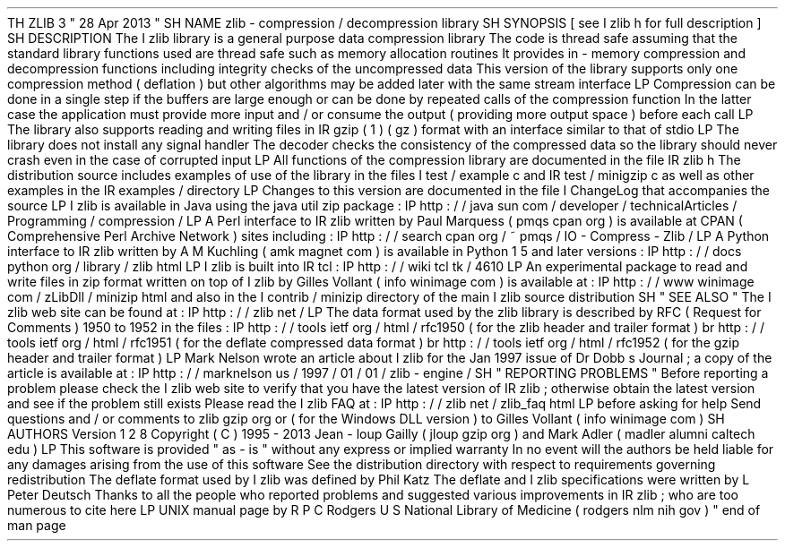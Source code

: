 .
TH
ZLIB
3
"
28
Apr
2013
"
.
SH
NAME
zlib
\
-
compression
/
decompression
library
.
SH
SYNOPSIS
[
see
.
I
zlib
.
h
for
full
description
]
.
SH
DESCRIPTION
The
.
I
zlib
library
is
a
general
purpose
data
compression
library
.
The
code
is
thread
safe
assuming
that
the
standard
library
functions
used
are
thread
safe
such
as
memory
allocation
routines
.
It
provides
in
-
memory
compression
and
decompression
functions
including
integrity
checks
of
the
uncompressed
data
.
This
version
of
the
library
supports
only
one
compression
method
(
deflation
)
but
other
algorithms
may
be
added
later
with
the
same
stream
interface
.
.
LP
Compression
can
be
done
in
a
single
step
if
the
buffers
are
large
enough
or
can
be
done
by
repeated
calls
of
the
compression
function
.
In
the
latter
case
the
application
must
provide
more
input
and
/
or
consume
the
output
(
providing
more
output
space
)
before
each
call
.
.
LP
The
library
also
supports
reading
and
writing
files
in
.
IR
gzip
(
1
)
(
.
gz
)
format
with
an
interface
similar
to
that
of
stdio
.
.
LP
The
library
does
not
install
any
signal
handler
.
The
decoder
checks
the
consistency
of
the
compressed
data
so
the
library
should
never
crash
even
in
the
case
of
corrupted
input
.
.
LP
All
functions
of
the
compression
library
are
documented
in
the
file
.
IR
zlib
.
h
.
The
distribution
source
includes
examples
of
use
of
the
library
in
the
files
.
I
test
/
example
.
c
and
.
IR
test
/
minigzip
.
c
as
well
as
other
examples
in
the
.
IR
examples
/
directory
.
.
LP
Changes
to
this
version
are
documented
in
the
file
.
I
ChangeLog
that
accompanies
the
source
.
.
LP
.
I
zlib
is
available
in
Java
using
the
java
.
util
.
zip
package
:
.
IP
http
:
/
/
java
.
sun
.
com
/
developer
/
technicalArticles
/
Programming
/
compression
/
.
LP
A
Perl
interface
to
.
IR
zlib
written
by
Paul
Marquess
(
pmqs
cpan
.
org
)
is
available
at
CPAN
(
Comprehensive
Perl
Archive
Network
)
sites
including
:
.
IP
http
:
/
/
search
.
cpan
.
org
/
~
pmqs
/
IO
-
Compress
-
Zlib
/
.
LP
A
Python
interface
to
.
IR
zlib
written
by
A
.
M
.
Kuchling
(
amk
magnet
.
com
)
is
available
in
Python
1
.
5
and
later
versions
:
.
IP
http
:
/
/
docs
.
python
.
org
/
library
/
zlib
.
html
.
LP
.
I
zlib
is
built
into
.
IR
tcl
:
.
IP
http
:
/
/
wiki
.
tcl
.
tk
/
4610
.
LP
An
experimental
package
to
read
and
write
files
in
.
zip
format
written
on
top
of
.
I
zlib
by
Gilles
Vollant
(
info
winimage
.
com
)
is
available
at
:
.
IP
http
:
/
/
www
.
winimage
.
com
/
zLibDll
/
minizip
.
html
and
also
in
the
.
I
contrib
/
minizip
directory
of
the
main
.
I
zlib
source
distribution
.
.
SH
"
SEE
ALSO
"
The
.
I
zlib
web
site
can
be
found
at
:
.
IP
http
:
/
/
zlib
.
net
/
.
LP
The
data
format
used
by
the
zlib
library
is
described
by
RFC
(
Request
for
Comments
)
1950
to
1952
in
the
files
:
.
IP
http
:
/
/
tools
.
ietf
.
org
/
html
/
rfc1950
(
for
the
zlib
header
and
trailer
format
)
.
br
http
:
/
/
tools
.
ietf
.
org
/
html
/
rfc1951
(
for
the
deflate
compressed
data
format
)
.
br
http
:
/
/
tools
.
ietf
.
org
/
html
/
rfc1952
(
for
the
gzip
header
and
trailer
format
)
.
LP
Mark
Nelson
wrote
an
article
about
.
I
zlib
for
the
Jan
.
1997
issue
of
Dr
.
Dobb
'
s
Journal
;
a
copy
of
the
article
is
available
at
:
.
IP
http
:
/
/
marknelson
.
us
/
1997
/
01
/
01
/
zlib
-
engine
/
.
SH
"
REPORTING
PROBLEMS
"
Before
reporting
a
problem
please
check
the
.
I
zlib
web
site
to
verify
that
you
have
the
latest
version
of
.
IR
zlib
;
otherwise
obtain
the
latest
version
and
see
if
the
problem
still
exists
.
Please
read
the
.
I
zlib
FAQ
at
:
.
IP
http
:
/
/
zlib
.
net
/
zlib_faq
.
html
.
LP
before
asking
for
help
.
Send
questions
and
/
or
comments
to
zlib
gzip
.
org
or
(
for
the
Windows
DLL
version
)
to
Gilles
Vollant
(
info
winimage
.
com
)
.
.
SH
AUTHORS
Version
1
.
2
.
8
Copyright
(
C
)
1995
-
2013
Jean
-
loup
Gailly
(
jloup
gzip
.
org
)
and
Mark
Adler
(
madler
alumni
.
caltech
.
edu
)
.
.
LP
This
software
is
provided
"
as
-
is
"
without
any
express
or
implied
warranty
.
In
no
event
will
the
authors
be
held
liable
for
any
damages
arising
from
the
use
of
this
software
.
See
the
distribution
directory
with
respect
to
requirements
governing
redistribution
.
The
deflate
format
used
by
.
I
zlib
was
defined
by
Phil
Katz
.
The
deflate
and
.
I
zlib
specifications
were
written
by
L
.
Peter
Deutsch
.
Thanks
to
all
the
people
who
reported
problems
and
suggested
various
improvements
in
.
IR
zlib
;
who
are
too
numerous
to
cite
here
.
.
LP
UNIX
manual
page
by
R
.
P
.
C
.
Rodgers
U
.
S
.
National
Library
of
Medicine
(
rodgers
nlm
.
nih
.
gov
)
.
.
\
"
end
of
man
page
